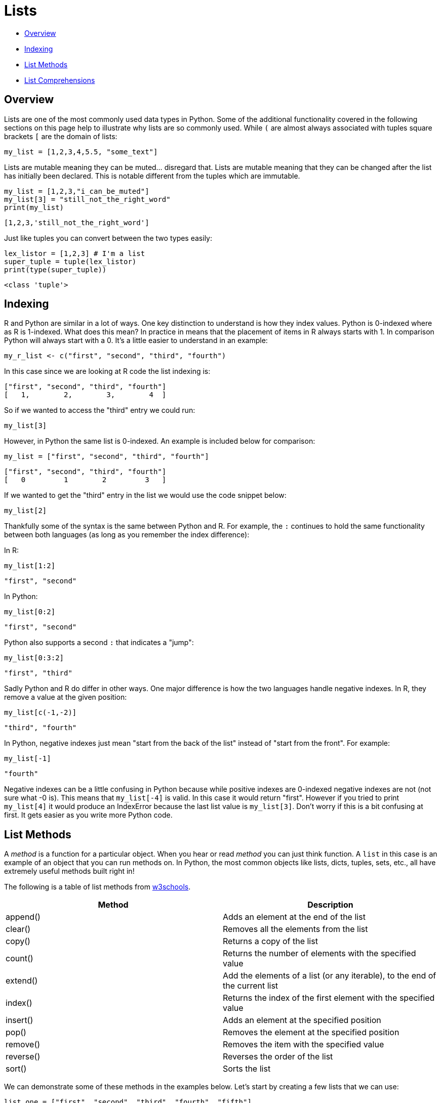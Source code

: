 = Lists

* <<Overview, Overview>>
* <<Indexing, Indexing>>
* <<List Methods, List Methods>>
* <<List Comprehensions, List Comprehensions>>

== Overview

Lists are one of the most commonly used data types in Python. Some of the additional functionality covered in the following sections on this page help to illustrate why lists are so commonly used. While `(` are almost always associated with tuples square brackets `[` are the domain of lists: 

[source, python]
----
my_list = [1,2,3,4,5.5, "some_text"]
----

Lists are mutable meaning they can be muted... disregard that. Lists are mutable meaning that they can be changed after the list has initially been declared. This is notable different from the tuples which are immutable.

[source, python]
----
my_list = [1,2,3,"i_can_be_muted"]
my_list[3] = "still_not_the_right_word"
print(my_list)
----

----
[1,2,3,'still_not_the_right_word']
----

Just like tuples you can convert between the two types easily: 

[source, python]
----
lex_listor = [1,2,3] # I'm a list
super_tuple = tuple(lex_listor)
print(type(super_tuple))
----

----
<class 'tuple'>
----

== Indexing

R and Python are similar in a lot of ways. One key distinction to understand is how they index values. Python is 0-indexed where as R is 1-indexed. What does this mean? In practice in means that the placement of items in R always starts with 1. In comparison Python will always start with a 0. It's a little easier to understand in an example: 

[source, r]
----
my_r_list <- c("first", "second", "third", "fourth")
----

In this case since we are looking at R code the list indexing is: 

----
["first", "second", "third", "fourth"]
[   1,        2,        3,        4  ]
----

So if we wanted to access the "third" entry we could run: 

[source, r]
----
my_list[3]
----

However, in Python the same list is 0-indexed. An example is included below for comparison: 

[source, python]
----
my_list = ["first", "second", "third", "fourth"]
----

----
["first", "second", "third", "fourth"]
[   0         1        2         3   ]
----

If we wanted to get the "third" entry in the list we would use the code snippet below: 

[source, python]
----
my_list[2]
----

Thankfully some of the syntax is the same between Python and R. For example, the `:` continues to hold the same functionality between both languages (as long as you remember the index difference):

In R: 

[source, r]
----
my_list[1:2]
----

----
"first", "second"
----

In Python: 

[source, python]
----
my_list[0:2]
----

----
"first", "second"
----

Python also supports a second `:` that indicates a "jump": 

[source, python]
----
my_list[0:3:2]
----

----
"first", "third"
----

Sadly Python and R do differ in other ways. One major difference is how the two languages handle negative indexes. In R, they remove a value at the given position: 

[source, r]
----
my_list[c(-1,-2)]
----

----
"third", "fourth"
----

In Python, negative indexes just mean "start from the back of the list" instead of "start from the front". For example: 

[source, python]
----
my_list[-1]
----

----
"fourth"
----

Negative indexes can be a little confusing in Python because while positive indexes are 0-indexed negative indexes are not (not sure what -0 is). This means that `my_list[-4]` is valid. In this case it would return "first". However if you tried to print `my_list[4]` it would produce an IndexError because the last list value is `my_list[3]`. Don't worry if this is a bit confusing at first. It gets easier as you write more Python code. 

== List Methods

A _method_ is a function for a particular object. When you hear or read _method_ you can just think function. A `list` in this case is an example of an object that you can run methods on. In Python, the most common objects like lists, dicts, tuples, sets, etc., all have extremely useful methods built right in!

The following is a table of list methods from https://www.w3schools.com/python/python_lists_methods.asp[w3schools].

[cols=2*]
|===
^|Method ^|Description

^|append()
|Adds an element at the end of the list

^|clear()
|Removes all the elements from the list

^|copy()
|Returns a copy of the list

^|count()
|Returns the number of elements with the specified value

^|extend()
|Add the elements of a list (or any iterable), to the end of the current list

^|index()
|Returns the index of the first element with the specified value

^|insert()
|Adds an element at the specified position

^|pop()
|Removes the element at the specified position

^|remove()
|Removes the item with the specified value

^|reverse()
|Reverses the order of the list

^|sort()
|Sorts the list
|===

We can demonstrate some of these methods in the examples below. Let's start by creating a few lists that we can use: 

[source, python]
----
list_one = ["first", "second", "third", "fourth", "fifth"]
list_two = ["sixth", "seventh", "eighth", "ninth"]
----

What if we wanted to add the string "tenth" to `list_two`?

[source, python]
----
list_two.append("tenth")
print(list_two)
----

----
["sixth", "seventh", "eighth", "ninth", "tenth"]
----

Ok, but what if I wanted to remove `fourth` from `list_one` and then add it back?

[source, python]
----
list_one.remove("fourth") # First we can remove it. 
print(list_one)
list_one.append("fourth") # Then we can add it back. 
print(list_one)
----

----
["first", "second", "third", "fifth"]
["first", "second", "third", "fifth", "fourth"]
----

*Notice* that adding `fourth` back to the list changes its index place. In this case it goes from an index of 3 in the original list to 4 in the new list.

What if we wanted to remove the first element and save it in a new variable?

[source, python]
----
new_variable = list_one.pop(0)
print(f'The new variable: {new_variable}')
print(f'The old list: {list_one}')
----

----
The new variable: first
The old list: ["second", "third", "fourth", "fifth"]
----

These are awesome, but what if I wanted to combine the two lists into one big list?

[source, python]
----
list_one.extend(list_two)
print(list_one)
----

----
['second', 'third', 'fifth', 'fourth', 'sixth', 'seventh', 'eighth', 'ninth', 'tenth']
----

== List Comprehensions

Another great feature of lists in Python is the idea of list comprehensions. These allow for the concise creation of list objects and can include logic such as `for` and `if` statements. Lists aren't the only object type that has comprehensions in Python (dict comprehensions are very helpful), but they are the most common. 

For the first example lets say that we wanted to create a list of all event numbers between 1 and 10. We could do this via a `for` loop: 

[source, python]
----
blank_list=[]
for i in range(1, 11):
    if i % 2 == 0:
        blank_list.append(i)
print(blank_list)
----

----
[2,4,6,8,10]
----

This works well and will give us the output that we'd expect. However, we could also write this with a list comprehension: 

[source, python]
----
blank_list = [i for i in range(1,11) if i % 2 == 0]
print(blank_list)
----

----
[2,4,6,8,10]
----

The comprehension follows the same logic as our original `for` loop above, but it is much more concise. List comprehensions can get pretty complex and allow for nesting and function calls. You'll also see lots of code examples that utilize list comprehensions so they are definitely worth knowing. 